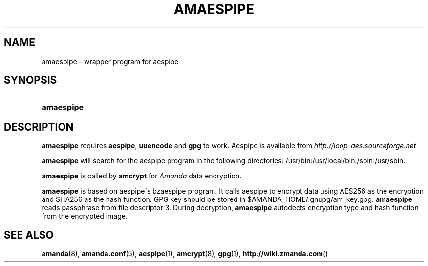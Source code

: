 .\"     Title: amaespipe
.\"    Author: 
.\" Generator: DocBook XSL Stylesheets v1.73.2 <http://docbook.sf.net/>
.\"      Date: 03/31/2008
.\"    Manual: 
.\"    Source: 
.\"
.TH "AMAESPIPE" "8" "03/31/2008" "" ""
.\" disable hyphenation
.nh
.\" disable justification (adjust text to left margin only)
.ad l
.SH "NAME"
amaespipe - wrapper program for aespipe
.SH "SYNOPSIS"
.HP 10
\fBamaespipe\fR
.SH "DESCRIPTION"
.PP

\fBamaespipe\fR
requires
\fBaespipe\fR,
\fBuuencode\fR
and
\fBgpg\fR
to work\. Aespipe is available from
\fI\%http://loop-aes.sourceforge.net\fR
.PP

\fBamaespipe\fR
will search for the aespipe program in the following directories: /usr/bin:/usr/local/bin:/sbin:/usr/sbin\.
.PP

\fBamaespipe\fR
is called by
\fBamcrypt\fR
for
\fIAmanda\fR
data encryption\.
.PP

\fBamaespipe\fR
is based on aespipe\'s bzaespipe program\. It calls aespipe to encrypt data using AES256 as the encryption and SHA256 as the hash function\. GPG key should be stored in $AMANDA_HOME/\.gnupg/am_key\.gpg\.
\fBamaespipe\fR
reads passphrase from file descriptor 3\. During decryption,
\fBamaespipe\fR
autodects encryption type and hash function from the encrypted image\.
.SH "SEE ALSO"
.PP
\fBamanda\fR(8),
\fBamanda.conf\fR(5),
\fBaespipe\fR(1),
\fBamcrypt\fR(8),
\fBgpg\fR(1),
\fBhttp://wiki.zmanda.com\fR()
